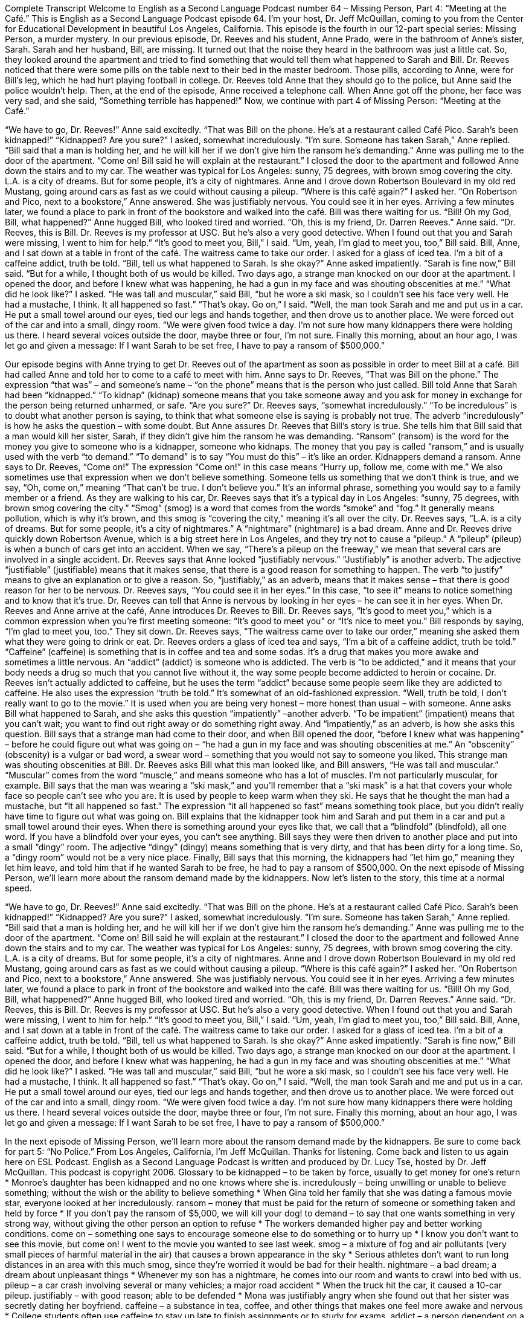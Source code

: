 Complete Transcript
Welcome to English as a Second Language Podcast number 64 – Missing Person, Part 4: “Meeting at the Café.”
This is English as a Second Language Podcast episode 64. I’m your host, Dr. Jeff McQuillan, coming to you from the Center for Educational Development in beautiful Los Angeles, California.
This episode is the fourth in our 12-part special series: Missing Person, a murder mystery. In our previous episode, Dr. Reeves and his student, Anne Prado, were in the bathroom of Anne’s sister, Sarah. Sarah and her husband, Bill, are missing. It turned out that the noise they heard in the bathroom was just a little cat. So, they looked around the apartment and tried to find something that would tell them what happened to Sarah and Bill.
Dr. Reeves noticed that there were some pills on the table next to their bed in the master bedroom. Those pills, according to Anne, were for Bill’s leg, which he had hurt playing football in college. Dr. Reeves told Anne that they should go to the police, but Anne said the police wouldn’t help. Then, at the end of the episode, Anne received a telephone call. When Anne got off the phone, her face was very sad, and she said, “Something terrible has happened!”
Now, we continue with part 4 of Missing Person: “Meeting at the Café.”
[start of story]
“We have to go, Dr. Reeves!” Anne said excitedly. “That was Bill on the phone. He’s at a restaurant called Café Pico. Sarah’s been kidnapped!”
“Kidnapped? Are you sure?” I asked, somewhat incredulously.
“I’m sure. Someone has taken Sarah,” Anne replied. “Bill said that a man is holding her, and he will kill her if we don’t give him the ransom he’s demanding.” Anne was pulling me to the door of the apartment. “Come on! Bill said he will explain at the restaurant.”
I closed the door to the apartment and followed Anne down the stairs and to my car. The weather was typical for Los Angeles: sunny, 75 degrees, with brown smog covering the city. L.A. is a city of dreams. But for some people, it’s a city of nightmares.
Anne and I drove down Robertson Boulevard in my old red Mustang, going around cars as fast as we could without causing a pileup.
“Where is this café again?” I asked her.
“On Robertson and Pico, next to a bookstore,” Anne answered. She was justifiably nervous. You could see it in her eyes.
Arriving a few minutes later, we found a place to park in front of the bookstore and walked into the café. Bill was there waiting for us.
“Bill! Oh my God, Bill, what happened?” Anne hugged Bill, who looked tired and worried.
“Oh, this is my friend, Dr. Darren Reeves.” Anne said. “Dr. Reeves, this is Bill. Dr. Reeves is my professor at USC. But he’s also a very good detective. When I found out that you and Sarah were missing, I went to him for help.”
“It’s good to meet you, Bill,” I said.
“Um, yeah, I’m glad to meet you, too,” Bill said.
Bill, Anne, and I sat down at a table in front of the café. The waitress came to take our order. I asked for a glass of iced tea. I’m a bit of a caffeine addict, truth be told.
“Bill, tell us what happened to Sarah. Is she okay?” Anne asked impatiently.
“Sarah is fine now,” Bill said. “But for a while, I thought both of us would be killed. Two days ago, a strange man knocked on our door at the apartment. I opened the door, and before I knew what was happening, he had a gun in my face and was shouting obscenities at me.”
“What did he look like?” I asked.
“He was tall and muscular,” said Bill, “but he wore a ski mask, so I couldn’t see his face very well. He had a mustache, I think. It all happened so fast.”
“That’s okay. Go on,” I said.
“Well, the man took Sarah and me and put us in a car. He put a small towel around our eyes, tied our legs and hands together, and then drove us to another place. We were forced out of the car and into a small, dingy room.
“We were given food twice a day. I’m not sure how many kidnappers there were holding us there. I heard several voices outside the door, maybe three or four, I’m not sure. Finally this morning, about an hour ago, I was let go and given a message: If I want Sarah to be set free, I have to pay a ransom of $500,000.”
[end of story]
Our episode begins with Anne trying to get Dr. Reeves out of the apartment as soon as possible in order to meet Bill at a café. Bill had called Anne and told her to come to a café to meet with him. Anne says to Dr. Reeves, “That was Bill on the phone.” The expression “that was” – and someone’s name – “on the phone” means that is the person who just called. Bill told Anne that Sarah had been “kidnapped.” “To kidnap” (kidnap) someone means that you take someone away and you ask for money in exchange for the person being returned unharmed, or safe.
“Are you sure?” Dr. Reeves says, “somewhat incredulously.” “To be incredulous” is to doubt what another person is saying, to think that what someone else is saying is probably not true. The adverb “incredulously” is how he asks the question – with some doubt. But Anne assures Dr. Reeves that Bill’s story is true.
She tells him that Bill said that a man would kill her sister, Sarah, if they didn’t give him the ransom he was demanding. “Ransom” (ransom) is the word for the money you give to someone who is a kidnapper, someone who kidnaps. The money that you pay is called “ransom,” and is usually used with the verb “to demand.” “To demand” is to say “You must do this” – it’s like an order. Kidnappers demand a ransom.
Anne says to Dr. Reeves, “Come on!” The expression “Come on!” in this case means “Hurry up, follow me, come with me.” We also sometimes use that expression when we don’t believe something. Someone tells us something that we don’t think is true, and we say, “Oh, come on,” meaning “That can’t be true. I don’t believe you.” It’s an informal phrase, something you would say to a family member or a friend.
As they are walking to his car, Dr. Reeves says that it’s a typical day in Los Angeles: “sunny, 75 degrees, with brown smog covering the city.” “Smog” (smog) is a word that comes from the words “smoke” and “fog.” It generally means pollution, which is why it’s brown, and this smog is “covering the city,” meaning it’s all over the city. Dr. Reeves says, “L.A. is a city of dreams. But for some people, it’s a city of nightmares.” A “nightmare” (nightmare) is a bad dream.
Anne and Dr. Reeves drive quickly down Robertson Avenue, which is a big street here in Los Angeles, and they try not to cause a “pileup.” A “pileup” (pileup) is when a bunch of cars get into an accident. When we say, “There’s a pileup on the freeway,” we mean that several cars are involved in a single accident. Dr. Reeves says that Anne looked “justifiably nervous.” “Justifiably” is another adverb. The adjective “justifiable” (justifiable) means that it makes sense, that there is a good reason for something to happen. The verb “to justify” means to give an explanation or to give a reason. So, “justifiably,” as an adverb, means that it makes sense – that there is good reason for her to be nervous.
Dr. Reeves says, “You could see it in her eyes.” In this case, “to see it” means to notice something and to know that it’s true. Dr. Reeves can tell that Anne is nervous by looking in her eyes – he can see it in her eyes. When Dr. Reeves and Anne arrive at the café, Anne introduces Dr. Reeves to Bill. Dr. Reeves says, “It’s good to meet you,” which is a common expression when you’re first meeting someone: “It’s good to meet you” or “It’s nice to meet you.” Bill responds by saying, “I’m glad to meet you, too.”
They sit down. Dr. Reeves says, “The waitress came over to take our order,” meaning she asked them what they were going to drink or eat. Dr. Reeves orders a glass of iced tea and says, “I’m a bit of a caffeine addict, truth be told.” “Caffeine” (caffeine) is something that is in coffee and tea and some sodas. It’s a drug that makes you more awake and sometimes a little nervous.
An “addict” (addict) is someone who is addicted. The verb is “to be addicted,” and it means that your body needs a drug so much that you cannot live without it, the way some people become addicted to heroin or cocaine. Dr. Reeves isn’t actually addicted to caffeine, but he uses the term “addict” because some people seem like they are addicted to caffeine. He also uses the expression “truth be told.” It’s somewhat of an old-fashioned expression. “Well, truth be told, I don’t really want to go to the movie.” It is used when you are being very honest – more honest than usual – with someone.
Anne asks Bill what happened to Sarah, and she asks this question “impatiently” –another adverb. “To be impatient” (impatient) means that you can’t wait; you want to find out right away or do something right away. And “impatiently,” as an adverb, is how she asks this question. Bill says that a strange man had come to their door, and when Bill opened the door, “before I knew what was happening” – before he could figure out what was going on – “he had a gun in my face and was shouting obscenities at me.” An “obscenity” (obscenity) is a vulgar or bad word, a swear word – something that you would not say to someone you liked. This strange man was shouting obscenities at Bill.
Dr. Reeves asks Bill what this man looked like, and Bill answers, “He was tall and muscular.” “Muscular” comes from the word “muscle,” and means someone who has a lot of muscles. I’m not particularly muscular, for example. Bill says that the man was wearing a “ski mask,” and you’ll remember that a “ski mask” is a hat that covers your whole face so people can’t see who you are. It is used by people to keep warm when they ski. He says that he thought the man had a mustache, but “It all happened so fast.” The expression “it all happened so fast” means something took place, but you didn’t really have time to figure out what was going on.
Bill explains that the kidnapper took him and Sarah and put them in a car and put a small towel around their eyes. When there is something around your eyes like that, we call that a “blindfold” (blindfold), all one word. If you have a blindfold over your eyes, you can’t see anything. Bill says they were then driven to another place and put into a small “dingy” room. The adjective “dingy” (dingy) means something that is very dirty, and that has been dirty for a long time. So, a “dingy room” would not be a very nice place.
Finally, Bill says that this morning, the kidnappers had “let him go,” meaning they let him leave, and told him that if he wanted Sarah to be free, he had to pay a ransom of $500,000.
On the next episode of Missing Person, we’ll learn more about the ransom demand made by the kidnappers.
Now let’s listen to the story, this time at a normal speed.
[start of story]
“We have to go, Dr. Reeves!” Anne said excitedly. “That was Bill on the phone. He’s at a restaurant called Café Pico. Sarah’s been kidnapped!”
“Kidnapped? Are you sure?” I asked, somewhat incredulously.
“I’m sure. Someone has taken Sarah,” Anne replied. “Bill said that a man is holding her, and he will kill her if we don’t give him the ransom he’s demanding.” Anne was pulling me to the door of the apartment. “Come on! Bill said he will explain at the restaurant.”
I closed the door to the apartment and followed Anne down the stairs and to my car. The weather was typical for Los Angeles: sunny, 75 degrees, with brown smog covering the city. L.A. is a city of dreams. But for some people, it’s a city of nightmares.
Anne and I drove down Robertson Boulevard in my old red Mustang, going around cars as fast as we could without causing a pileup.
“Where is this café again?” I asked her.
“On Robertson and Pico, next to a bookstore,” Anne answered. She was justifiably nervous. You could see it in her eyes.
Arriving a few minutes later, we found a place to park in front of the bookstore and walked into the café. Bill was there waiting for us.
“Bill! Oh my God, Bill, what happened?” Anne hugged Bill, who looked tired and worried.
“Oh, this is my friend, Dr. Darren Reeves.” Anne said. “Dr. Reeves, this is Bill. Dr. Reeves is my professor at USC. But he’s also a very good detective. When I found out that you and Sarah were missing, I went to him for help.”
“It’s good to meet you, Bill,” I said.
“Um, yeah, I’m glad to meet you, too,” Bill said.
Bill, Anne, and I sat down at a table in front of the café. The waitress came to take our order. I asked for a glass of iced tea. I’m a bit of a caffeine addict, truth be told.
“Bill, tell us what happened to Sarah. Is she okay?” Anne asked impatiently.
“Sarah is fine now,” Bill said. “But for a while, I thought both of us would be killed. Two days ago, a strange man knocked on our door at the apartment. I opened the door, and before I knew what was happening, he had a gun in my face and was shouting obscenities at me.”
“What did he look like?” I asked.
“He was tall and muscular,” said Bill, “but he wore a ski mask, so I couldn’t see his face very well. He had a mustache, I think. It all happened so fast.”
“That’s okay. Go on,” I said.
“Well, the man took Sarah and me and put us in a car. He put a small towel around our eyes, tied our legs and hands together, and then drove us to another place. We were forced out of the car and into a small, dingy room.
“We were given food twice a day. I’m not sure how many kidnappers there were holding us there. I heard several voices outside the door, maybe three or four, I’m not sure. Finally this morning, about an hour ago, I was let go and given a message: If I want Sarah to be set free, I have to pay a ransom of $500,000.”
[end of story]
In the next episode of Missing Person, we’ll learn more about the ransom demand made by the kidnappers. Be sure to come back for part 5: “No Police.”
From Los Angeles, California, I’m Jeff McQuillan. Thanks for listening. Come back and listen to us again here on ESL Podcast.
English as a Second Language Podcast is written and produced by Dr. Lucy Tse, hosted by Dr. Jeff McQuillan. This podcast is copyright 2006.
Glossary
to be kidnapped – to be taken by force, usually to get money for one’s return
* Monroe’s daughter has been kidnapped and no one knows where she is.
incredulously – being unwilling or unable to believe something; without the wish or the ability to believe something
* When Gina told her family that she was dating a famous movie star, everyone looked at her incredulously.
ransom – money that must be paid for the return of someone or something taken and held by force
* If you don’t pay the ransom of $5,000, we will kill your dog!
to demand – to say that one wants something in very strong way, without giving the other person an option to refuse
* The workers demanded higher pay and better working conditions.
come on – something one says to encourage someone else to do something or to hurry up
* I know you don’t want to see this movie, but come on! I went to the movie you wanted to see last week.
smog – a mixture of fog and air pollutants (very small pieces of harmful material in the air) that causes a brown appearance in the sky
* Serious athletes don’t want to run long distances in an area with this much smog, since they’re worried it would be bad for their health.
nightmare – a bad dream; a dream about unpleasant things
* Whenever my son has a nightmare, he comes into our room and wants to crawl into bed with us.
pileup – a car crash involving several or many vehicles; a major road accident
* When the truck hit the car, it caused a 10-car pileup.
justifiably – with good reason; able to be defended
* Mona was justifiably angry when she found out that her sister was secretly dating her boyfriend.
caffeine – a substance in tea, coffee, and other things that makes one feel more awake and nervous
* College students often use caffeine to stay up late to finish assignments or to study for exams.
addict – a person dependent on a substance, such as drugs or alcohol, and cannot stop taking it or using it without feeling very bad
* Regina is a chocolate addict, eating eight candy bars a day.
impatiently – without patience; easy to be irritated or bothered because one wants something to happen more quickly
* Luis waited impatiently for his wife while she took her time in selecting a dress to buy.
obscenity – bad language; a word or phrase that offends others
* Don’t shout obscenities while there are young children in the room!
muscular – with a lot of big muscles on one’s body; with well-developed muscles
* The football player had very muscular legs from working out and playing every day.
dingy – without much light and no bright colors, appearing uninteresting
* When Michael got his first job after college, he moved his mother from a dingy one-room apartment to a big, bright condo.
Culture Note
The Challenges of Modern Actors in Period Movies
Many actors have changed their appearance dramatically for a “role” (acting part). Some lose a lot of weight, while others “buff up” (make their muscles larger). Some wear “prosthetics,” such as false noses, teeth, and hair. But what if the role “calls for” (requires) a more “fundamental” (basic or deep) change than an actor can’t achieve? That’s the problem “casting directors” (people who select actors for parts in TV shows and movies) have when casting for “period movies” (movies set in the past).
At the 2012 Academy Awards, which are awards given out to the best films each year, two period films were “nominated” (eligible to win): Lincoln and Les Miserable. Both films were period movies and called for period “authenticity" (realness; seeming true).
In the film Lincoln, the “lead” or main actor, Daniel Day-Lewis, looks and sounds like the American image of President Lincoln. To achieve this, he wore make-up, hair pieces, and period clothing. He even used clothing and make-up to “cover up” (hide) “tattoos” (permanent ink writing or drawings under the skin) on his hands and arms. However, there was one thing he could not hide, even with make-up: his “pierced ears” (holes in his earlobes used to wear earrings).
Les Miserable “posed” (provided) a major challenge to casting directors. The story, based on a Victor Hugo novel, takes place in 19th century France and many scenes involve “street urchins” (poor young children living on the streets) and “waifs” (homeless and helpless people, usually girls and young women). With better “nutrition” (more and better food for the body), “dentistry” (healthcare for teeth and the mouth), “fitness regimens” (exercise habits), and even “plastic surgery” (medical procedures to change the way one looks), finding actors who looked “starved” (thin from hunger) and “neglected” (not cared for) was difficult. One of the lead actors, Anne Hathaway, played a starving woman in the film. She lost 25 pounds (11 kilograms) to play the role, but in one scene, she shakes out her long, shiny, healthy hair that may be more appropriate in a shampoo commercial.